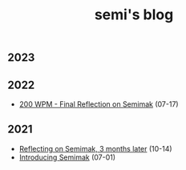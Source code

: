 #+TITLE: semi's blog
#+options: toc:nil
** 2023
** 2022
- [[file:2022/final_reflection_on_semimak.org][200 WPM - Final Reflection on Semimak]] (07-17)
** 2021
- [[./2021/reflection_on_semimak.org][Reflecting on Semimak, 3 months later]] (10-14)
- [[./2021/semimak.org][Introducing Semimak]] (07-01)
